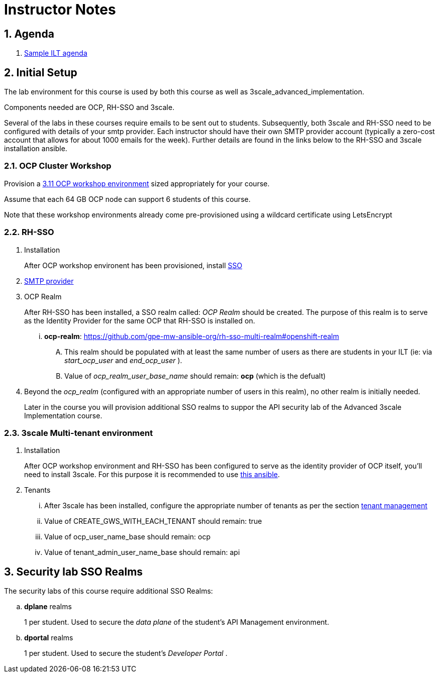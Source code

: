 = Instructor Notes

:numbered:

== Agenda
. link:https://etherpad.net/p/3scale_Feb_4_2019[Sample ILT agenda]

== Initial Setup
The lab environment for this course is used by both this course as well as 3scale_advanced_implementation.

Components needed are OCP, RH-SSO and 3scale.

Several of the labs in these courses require emails to be sent out to students.
Subsequently, both 3scale and RH-SSO need to be configured with details of your smtp provider.
Each instructor should have their own SMTP provider account (typically a zero-cost account that allows for about 1000 emails for the week).
Further details are found in the links below to the RH-SSO and 3scale installation ansible.

===  *OCP Cluster Workshop*
 
Provision a link:https://github.com/redhat-gpe/mw_docs/blob/master/ocp_cluster_workshop.adoc[3.11 OCP workshop environment] sized appropriately for your course.
 
Assume that each 64 GB OCP node can support 6 students of this course.
 
Note that these workshop environments already come pre-provisioned using a wildcard certificate using LetsEncrypt

===  *RH-SSO*

 . Installation
+
After OCP workshop environent has been provisioned, install link:https://galaxy.ansible.com/gpe_mw_ansible/rh_sso_multi_realm[SSO]

 . link:https://github.com/gpe-mw-ansible-org/rh-sso-multi-realm#smtp-providers[SMTP provider]

 . OCP Realm
+
After RH-SSO has been installed, a SSO realm called: _OCP Realm_ should be created.
The purpose of this realm is to serve as the Identity Provider for the same OCP that RH-SSO is installed on.

... *ocp-realm*: https://github.com/gpe-mw-ansible-org/rh-sso-multi-realm#openshift-realm
.... This realm should be populated with at least the same number of users as there are students in your ILT (ie: via _start_ocp_user_ and _end_ocp_user_ ).
.... Value of _ocp_realm_user_base_name_ should remain:  *ocp*  (which is the defualt)

. Beyond the _ocp_realm_ (configured with an appropriate number of users in this realm), no other realm is initially needed.
+
Later in the course you will provision additional SSO realms to suppor the API security lab of the Advanced 3scale Implementation course.


===  *3scale Multi-tenant environment*

. Installation
+
After OCP workshop environment and RH-SSO has been configured to serve as the identity provider of OCP itself, you'll need to install 3scale.
For this purpose it is recommended to use link:https://github.com/gpe-mw-ansible-org/3scale_multitenant/blob/master/README.adoc[this ansible].

. Tenants

... After 3scale has been installed, configure the appropriate number of tenants as per the section link:https://github.com/gpe-mw-ansible-org/3scale_multitenant/blob/master/README.adoc#tenant-management[tenant management]
... Value of CREATE_GWS_WITH_EACH_TENANT should remain: true
... Value of ocp_user_name_base should remain: ocp
... Value of tenant_admin_user_name_base should remain: api



==  *Security lab SSO Realms*

The security labs of this course require additional SSO Realms:

.. *dplane* realms
+
1 per student.  Used to secure the _data plane_ of the student's API Management environment.

.. *dportal* realms
+
1 per student.  Used to secure the student's _Developer Portal_ .

